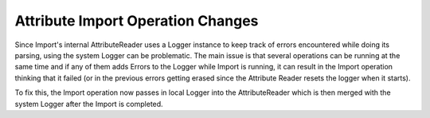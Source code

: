 Attribute Import Operation Changes
----------------------------------

Since Import's internal AttributeReader uses a Logger instance to keep track of errors encountered while doing its parsing, using the system Logger can be problematic.  The main issue is that several operations can be running at the same time and if any of them adds Errors to the Logger while Import is running, it can result in the Import operation thinking that it failed (or in the previous errors getting erased since the Attribute Reader resets the logger when it starts).

To fix this, the Import operation now passes in local Logger into the AttributeReader which is then merged with the system Logger after the Import is completed.
